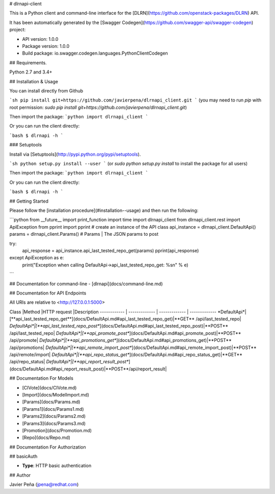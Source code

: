 # dlrnapi-client

This is a Python client and command-line interface for the [DLRN](https://github.com/openstack-packages/DLRN) API.

It has been automatically generated by the [Swagger Codegen](https://github.com/swagger-api/swagger-codegen) project:

-   API version: 1.0.0
-   Package version: 1.0.0
-   Build package: io.swagger.codegen.languages.PythonClientCodegen

## Requirements.

Python 2.7 and 3.4+

## Installation & Usage

You can install directly from Github

```sh
pip install git+https://github.com/javierpena/dlrnapi_client.git
```
(you may need to run `pip` with root permission: `sudo pip install git+https://github.com/javierpena/dlrnapi_client.git`)

Then import the package:
```python
import dlrnapi_client
```

Or you can run the client directly:

```bash
$ dlrnapi -h
```

### Setuptools

Install via [Setuptools](http://pypi.python.org/pypi/setuptools).

```sh
python setup.py install --user
```
(or `sudo python setup.py install` to install the package for all users)

Then import the package:
```python
import dlrnapi_client
```

Or you can run the client directly:

```bash
$ dlrnapi -h
```

## Getting Started

Please follow the [installation procedure](#installation--usage) and then run the following:

```python
from __future__ import print_function
import time
import dlrnapi_client
from dlrnapi_client.rest import ApiException
from pprint import pprint
# create an instance of the API class
api_instance = dlrnapi_client.DefaultApi()
params = dlrnapi_client.Params() # Params | The JSON params to post

try:
    api_response = api_instance.api_last_tested_repo_get(params)
    pprint(api_response)
except ApiException as e:
    print("Exception when calling DefaultApi->api_last_tested_repo_get: %s\n" % e)

```

## Documentation for command-line
-   [dlrnapi](docs/command-line.md)

## Documentation for API Endpoints

All URIs are relative to <http://127.0.0.1:5000>

Class |Method |HTTP request |Description
------------ | ------------- | ------------- | -------------
*DefaultApi*|[**api_last_tested_repo_get**](docs/DefaultApi.md#api_last_tested_repo_get)|**GET** /api/last_tested_repo|
*DefaultApi*|[**api_last_tested_repo_post**](docs/DefaultApi.md#api_last_tested_repo_post)|**POST** /api/last_tested_repo|
*DefaultApi*|[**api_promote_post**](docs/DefaultApi.md#api_promote_post)|**POST** /api/promote|
*DefaultApi*|[**api_promotions_get**](docs/DefaultApi.md#api_promotions_get)|**POST** /api/promotions|
*DefaultApi*|[**api_remote_import_post**](docs/DefaultApi.md#api_remote_import_post)|**POST** /api/remote/import|
*DefaultApi*|[**api_repo_status_get**](docs/DefaultApi.md#api_repo_status_get)|**GET** /api/repo_status|
*DefaultApi*|[**api_report_result_post**](docs/DefaultApi.md#api_report_result_post)|**POST**/api/report_result|


## Documentation For Models

-   [CIVote](docs/CIVote.md)
-   [Import](docs/ModelImport.md)
-   [Params](docs/Params.md)
-   [Params1](docs/Params1.md)
-   [Params2](docs/Params2.md)
-   [Params3](docs/Params3.md)
-   [Promotion](docs/Promotion.md)
-   [Repo](docs/Repo.md)


## Documentation For Authorization


## basicAuth

-   **Type**: HTTP basic authentication


## Author

Javier Peña (jpena@redhat.com)



